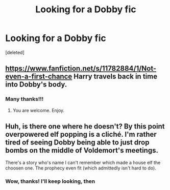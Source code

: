 #+TITLE: Looking for a Dobby fic

* Looking for a Dobby fic
:PROPERTIES:
:Score: 1
:DateUnix: 1586705387.0
:DateShort: 2020-Apr-12
:FlairText: Request
:END:
[deleted]


** [[https://www.fanfiction.net/s/11782884/1/Not-even-a-first-chance]] Harry travels back in time into Dobby's body.
:PROPERTIES:
:Author: HHrPie
:Score: 3
:DateUnix: 1586707886.0
:DateShort: 2020-Apr-12
:END:

*** Many thanks!!!
:PROPERTIES:
:Author: SaHFF
:Score: 3
:DateUnix: 1586707945.0
:DateShort: 2020-Apr-12
:END:

**** You are welcome. Enjoy.
:PROPERTIES:
:Author: HHrPie
:Score: 2
:DateUnix: 1586708024.0
:DateShort: 2020-Apr-12
:END:


** Huh, is there one where he doesn't? By this point overpowered elf popping is a cliché. I'm rather tired of seeing Dobby being able to just drop bombs on the middle of Voldemort's meetings.

There's a story who's name I can't remember which made a house elf the choosen one. The prophecy even fit (which admittedly isn't hard to do).
:PROPERTIES:
:Author: Edocsiru
:Score: 2
:DateUnix: 1586707005.0
:DateShort: 2020-Apr-12
:END:

*** Wow, thanks! I'll keep looking, then
:PROPERTIES:
:Author: SaHFF
:Score: 2
:DateUnix: 1586707046.0
:DateShort: 2020-Apr-12
:END:
